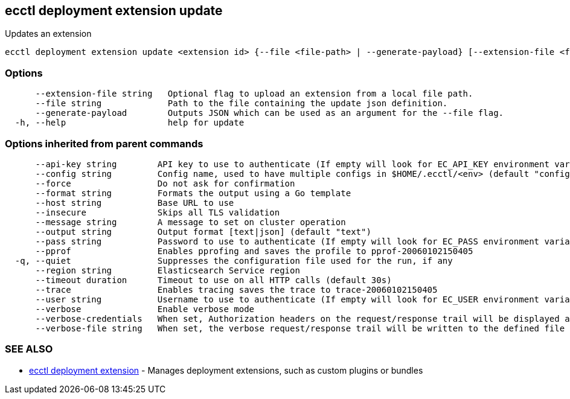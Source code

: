 [#ecctl_deployment_extension_update]
== ecctl deployment extension update

Updates an extension

----
ecctl deployment extension update <extension id> {--file <file-path> | --generate-payload} [--extension-file <file path>] [flags]
----

[float]
=== Options

----
      --extension-file string   Optional flag to upload an extension from a local file path.
      --file string             Path to the file containing the update json definition.
      --generate-payload        Outputs JSON which can be used as an argument for the --file flag.
  -h, --help                    help for update
----

[float]
=== Options inherited from parent commands

----
      --api-key string        API key to use to authenticate (If empty will look for EC_API_KEY environment variable)
      --config string         Config name, used to have multiple configs in $HOME/.ecctl/<env> (default "config")
      --force                 Do not ask for confirmation
      --format string         Formats the output using a Go template
      --host string           Base URL to use
      --insecure              Skips all TLS validation
      --message string        A message to set on cluster operation
      --output string         Output format [text|json] (default "text")
      --pass string           Password to use to authenticate (If empty will look for EC_PASS environment variable)
      --pprof                 Enables pprofing and saves the profile to pprof-20060102150405
  -q, --quiet                 Suppresses the configuration file used for the run, if any
      --region string         Elasticsearch Service region
      --timeout duration      Timeout to use on all HTTP calls (default 30s)
      --trace                 Enables tracing saves the trace to trace-20060102150405
      --user string           Username to use to authenticate (If empty will look for EC_USER environment variable)
      --verbose               Enable verbose mode
      --verbose-credentials   When set, Authorization headers on the request/response trail will be displayed as plain text
      --verbose-file string   When set, the verbose request/response trail will be written to the defined file
----

[float]
=== SEE ALSO

* xref:ecctl_deployment_extension[ecctl deployment extension]	 - Manages deployment extensions, such as custom plugins or bundles
